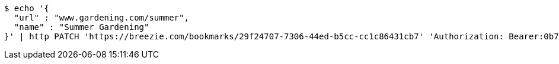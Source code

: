 [source,bash]
----
$ echo '{
  "url" : "www.gardening.com/summer",
  "name" : "Summer Gardening"
}' | http PATCH 'https://breezie.com/bookmarks/29f24707-7306-44ed-b5cc-cc1c86431cb7' 'Authorization: Bearer:0b79bab50daca910b000d4f1a2b675d604257e42' 'Content-Type:application/json'
----